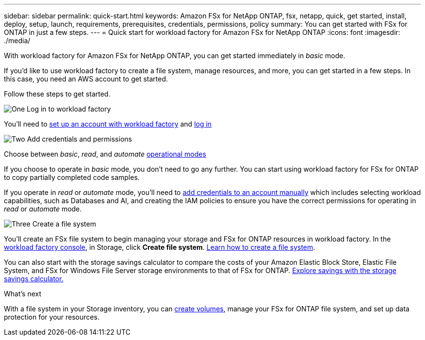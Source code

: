 ---
sidebar: sidebar
permalink: quick-start.html
keywords: Amazon FSx for NetApp ONTAP, fsx, netapp, quick, get started, install, deploy, setup, launch, requirements, prerequisites, credentials, permissions, policy 
summary: You can get started with FSx for ONTAP in just a few steps. 
---
= Quick start for workload factory for Amazon FSx for NetApp ONTAP
:icons: font
:imagesdir: ./media/

[.lead]
With workload factory for Amazon FSx for NetApp ONTAP, you can get started immediately in _basic_ mode. 

If you'd like to use workload factory to create a file system, manage resources, and more, you can get started in a few steps. In this case, you need an AWS account to get started. 

Follow these steps to get started. 

.image:https://raw.githubusercontent.com/NetAppDocs/common/main/media/number-1.png[One] Log in to workload factory

[role="quick-margin-para"]

You'll need to link:https://docs.netapp.com/us-en/workload-setup-admin/sign-up-saas.html[set up an account with workload factory^] and link:https://console.workloads.netapp.com[log in^] 

.image:https://raw.githubusercontent.com/NetAppDocs/common/main/media/number-2.png[Two] Add credentials and permissions

[role="quick-margin-para"]

Choose between _basic_, _read_, and _automate_ link:https://docs.netapp.com/us-en/workload-setup-admin/operational-modes.html[operational modes^] 

[role="quick-margin-para"]
If you choose to operate in _basic_ mode, you don't need to go any further. You can start using workload factory for FSx for ONTAP to copy partially completed code samples. 

[role="quick-margin-para"]
If you operate in _read_ or _automate_ mode, you'll need to link:https://docs.netapp.com/us-en/workload-setup-admin/add-credentials.html[add credentials to an account manually^] which includes selecting workload capabilities, such as Databases and AI, and creating the IAM policies to ensure you have the correct permissions for operating in _read_ or _automate_ mode.

.image:https://raw.githubusercontent.com/NetAppDocs/common/main/media/number-3.png[Three] Create a file system

[role="quick-margin-para"]

You'll create an FSx file system to begin managing your storage and FSx for ONTAP resources in workload factory. In the link:https://console.workloads.netapp.com[workload factory console^], in Storage, click *Create file system*. link:create-file-system.html[Learn how to create a file system]. 

[role="quick-margin-para"]

You can also start with the storage savings calculator to compare the costs of your Amazon Elastic Block Store, Elastic File System, and FSx for Windows File Server storage environments to that of FSx for ONTAP. link:explore-savings.html[Explore savings with the storage savings calculator.]

.What's next
With a file system in your Storage inventory, you can link:create-volume.html[create volumes], manage your FSx for ONTAP file system, and set up data protection for your resources.
